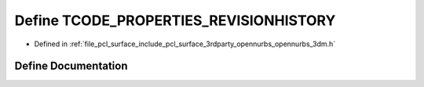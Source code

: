 .. _exhale_define_opennurbs__3dm_8h_1a72a3cbc2bccb3022ebcb9e377bc8c9eb:

Define TCODE_PROPERTIES_REVISIONHISTORY
=======================================

- Defined in :ref:`file_pcl_surface_include_pcl_surface_3rdparty_opennurbs_opennurbs_3dm.h`


Define Documentation
--------------------


.. doxygendefine:: TCODE_PROPERTIES_REVISIONHISTORY
